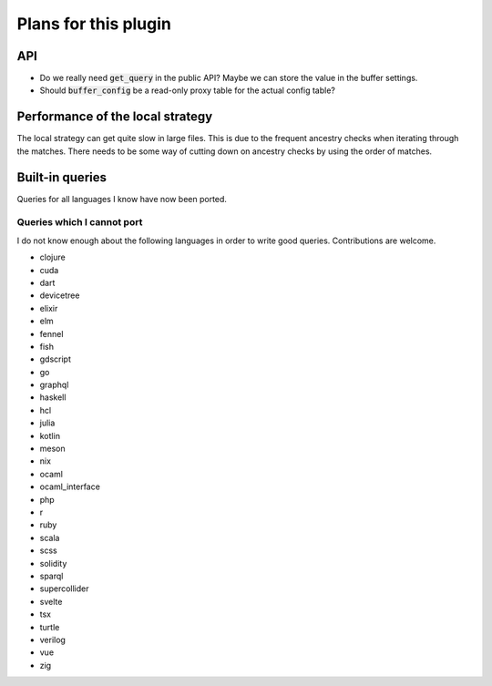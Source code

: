 .. default-role:: code

#######################
 Plans for this plugin
#######################


API
###

- Do we really need `get_query` in the public API? Maybe we can store the value
  in the buffer settings.
- Should `buffer_config` be a read-only proxy table for the actual config
  table?


Performance of the local strategy
#################################

The local strategy can get quite slow in large files.  This is due to the
frequent ancestry checks when iterating through the matches.  There needs to be
some way of cutting down on ancestry checks by using the order of matches.


Built-in queries
################

Queries for all languages I know have now been ported.


Queries which I cannot port
===========================

I do not know enough about the following languages in order to write good
queries.  Contributions are welcome.

- clojure
- cuda
- dart
- devicetree
- elixir
- elm
- fennel
- fish
- gdscript
- go
- graphql
- haskell
- hcl
- julia
- kotlin
- meson
- nix
- ocaml
- ocaml_interface
- php
- r
- ruby
- scala
- scss
- solidity
- sparql
- supercollider
- svelte
- tsx
- turtle
- verilog
- vue
- zig
